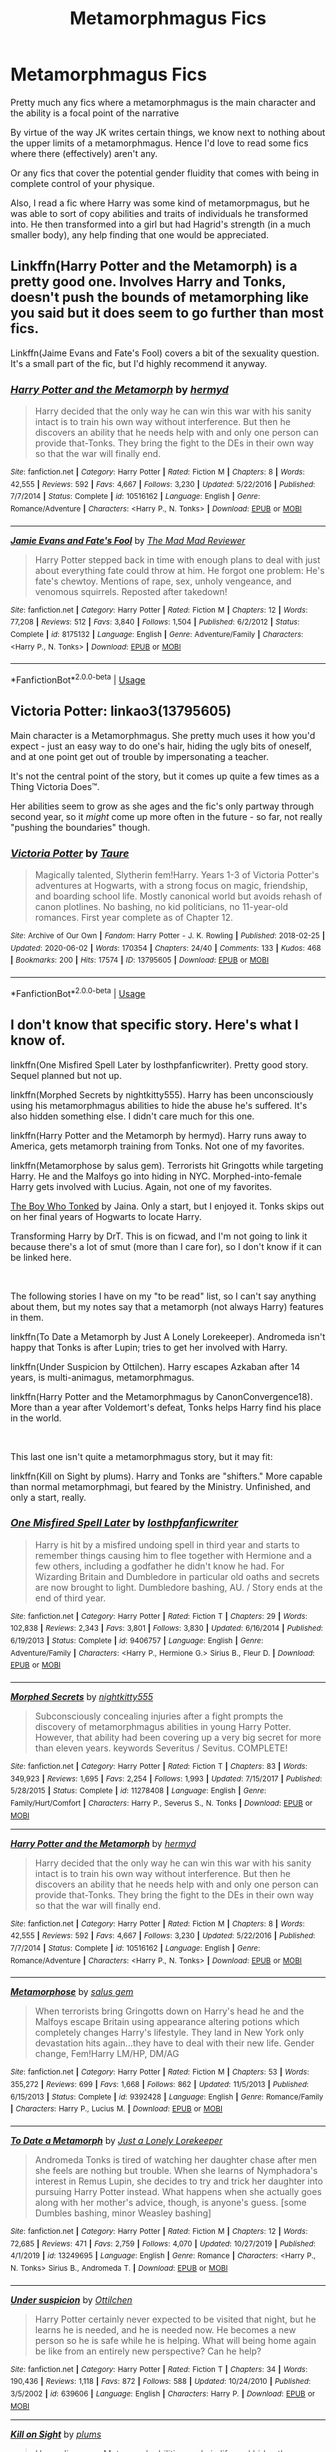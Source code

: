 #+TITLE: Metamorphmagus Fics

* Metamorphmagus Fics
:PROPERTIES:
:Author: RowanWinterlace
:Score: 7
:DateUnix: 1594416444.0
:DateShort: 2020-Jul-11
:FlairText: Request
:END:
Pretty much any fics where a metamorphmagus is the main character and the ability is a focal point of the narrative

By virtue of the way JK writes certain things, we know next to nothing about the upper limits of a metamorphmagus. Hence I'd love to read some fics where there (effectively) aren't any.

Or any fics that cover the potential gender fluidity that comes with being in complete control of your physique.

Also, I read a fic where Harry was some kind of metamorpmagus, but he was able to sort of copy abilities and traits of individuals he transformed into. He then transformed into a girl but had Hagrid's strength (in a much smaller body), any help finding that one would be appreciated.


** Linkffn(Harry Potter and the Metamorph) is a pretty good one. Involves Harry and Tonks, doesn't push the bounds of metamorphing like you said but it does seem to go further than most fics.

Linkffn(Jaime Evans and Fate's Fool) covers a bit of the sexuality question. It's a small part of the fic, but I'd highly recommend it anyway.
:PROPERTIES:
:Author: darkpothead
:Score: 3
:DateUnix: 1594417224.0
:DateShort: 2020-Jul-11
:END:

*** [[https://www.fanfiction.net/s/10516162/1/][*/Harry Potter and the Metamorph/*]] by [[https://www.fanfiction.net/u/1208839/hermyd][/hermyd/]]

#+begin_quote
  Harry decided that the only way he can win this war with his sanity intact is to train his own way without interference. But then he discovers an ability that he needs help with and only one person can provide that-Tonks. They bring the fight to the DEs in their own way so that the war will finally end.
#+end_quote

^{/Site/:} ^{fanfiction.net} ^{*|*} ^{/Category/:} ^{Harry} ^{Potter} ^{*|*} ^{/Rated/:} ^{Fiction} ^{M} ^{*|*} ^{/Chapters/:} ^{8} ^{*|*} ^{/Words/:} ^{42,555} ^{*|*} ^{/Reviews/:} ^{592} ^{*|*} ^{/Favs/:} ^{4,667} ^{*|*} ^{/Follows/:} ^{3,230} ^{*|*} ^{/Updated/:} ^{5/22/2016} ^{*|*} ^{/Published/:} ^{7/7/2014} ^{*|*} ^{/Status/:} ^{Complete} ^{*|*} ^{/id/:} ^{10516162} ^{*|*} ^{/Language/:} ^{English} ^{*|*} ^{/Genre/:} ^{Romance/Adventure} ^{*|*} ^{/Characters/:} ^{<Harry} ^{P.,} ^{N.} ^{Tonks>} ^{*|*} ^{/Download/:} ^{[[http://www.ff2ebook.com/old/ffn-bot/index.php?id=10516162&source=ff&filetype=epub][EPUB]]} ^{or} ^{[[http://www.ff2ebook.com/old/ffn-bot/index.php?id=10516162&source=ff&filetype=mobi][MOBI]]}

--------------

[[https://www.fanfiction.net/s/8175132/1/][*/Jamie Evans and Fate's Fool/*]] by [[https://www.fanfiction.net/u/699762/The-Mad-Mad-Reviewer][/The Mad Mad Reviewer/]]

#+begin_quote
  Harry Potter stepped back in time with enough plans to deal with just about everything fate could throw at him. He forgot one problem: He's fate's chewtoy. Mentions of rape, sex, unholy vengeance, and venomous squirrels. Reposted after takedown!
#+end_quote

^{/Site/:} ^{fanfiction.net} ^{*|*} ^{/Category/:} ^{Harry} ^{Potter} ^{*|*} ^{/Rated/:} ^{Fiction} ^{M} ^{*|*} ^{/Chapters/:} ^{12} ^{*|*} ^{/Words/:} ^{77,208} ^{*|*} ^{/Reviews/:} ^{512} ^{*|*} ^{/Favs/:} ^{3,840} ^{*|*} ^{/Follows/:} ^{1,504} ^{*|*} ^{/Published/:} ^{6/2/2012} ^{*|*} ^{/Status/:} ^{Complete} ^{*|*} ^{/id/:} ^{8175132} ^{*|*} ^{/Language/:} ^{English} ^{*|*} ^{/Genre/:} ^{Adventure/Family} ^{*|*} ^{/Characters/:} ^{<Harry} ^{P.,} ^{N.} ^{Tonks>} ^{*|*} ^{/Download/:} ^{[[http://www.ff2ebook.com/old/ffn-bot/index.php?id=8175132&source=ff&filetype=epub][EPUB]]} ^{or} ^{[[http://www.ff2ebook.com/old/ffn-bot/index.php?id=8175132&source=ff&filetype=mobi][MOBI]]}

--------------

*FanfictionBot*^{2.0.0-beta} | [[https://github.com/tusing/reddit-ffn-bot/wiki/Usage][Usage]]
:PROPERTIES:
:Author: FanfictionBot
:Score: 1
:DateUnix: 1594417275.0
:DateShort: 2020-Jul-11
:END:


** Victoria Potter: linkao3(13795605)

Main character is a Metamorphmagus. She pretty much uses it how you'd expect - just an easy way to do one's hair, hiding the ugly bits of oneself, and at one point get out of trouble by impersonating a teacher.

It's not the central point of the story, but it comes up quite a few times as a Thing Victoria Does™.

Her abilities seem to grow as she ages and the fic's only partway through second year, so it /might/ come up more often in the future - so far, not really "pushing the boundaries" though.
:PROPERTIES:
:Author: PsiGuy60
:Score: 2
:DateUnix: 1594453290.0
:DateShort: 2020-Jul-11
:END:

*** [[https://archiveofourown.org/works/13795605][*/Victoria Potter/*]] by [[https://www.archiveofourown.org/users/Taure/pseuds/Taure][/Taure/]]

#+begin_quote
  Magically talented, Slytherin fem!Harry. Years 1-3 of Victoria Potter's adventures at Hogwarts, with a strong focus on magic, friendship, and boarding school life. Mostly canonical world but avoids rehash of canon plotlines. No bashing, no kid politicians, no 11-year-old romances. First year complete as of Chapter 12.
#+end_quote

^{/Site/:} ^{Archive} ^{of} ^{Our} ^{Own} ^{*|*} ^{/Fandom/:} ^{Harry} ^{Potter} ^{-} ^{J.} ^{K.} ^{Rowling} ^{*|*} ^{/Published/:} ^{2018-02-25} ^{*|*} ^{/Updated/:} ^{2020-06-02} ^{*|*} ^{/Words/:} ^{170354} ^{*|*} ^{/Chapters/:} ^{24/40} ^{*|*} ^{/Comments/:} ^{133} ^{*|*} ^{/Kudos/:} ^{468} ^{*|*} ^{/Bookmarks/:} ^{200} ^{*|*} ^{/Hits/:} ^{17574} ^{*|*} ^{/ID/:} ^{13795605} ^{*|*} ^{/Download/:} ^{[[https://archiveofourown.org/downloads/13795605/Victoria%20Potter.epub?updated_at=1591604358][EPUB]]} ^{or} ^{[[https://archiveofourown.org/downloads/13795605/Victoria%20Potter.mobi?updated_at=1591604358][MOBI]]}

--------------

*FanfictionBot*^{2.0.0-beta} | [[https://github.com/tusing/reddit-ffn-bot/wiki/Usage][Usage]]
:PROPERTIES:
:Author: FanfictionBot
:Score: 1
:DateUnix: 1594453324.0
:DateShort: 2020-Jul-11
:END:


** I don't know that specific story. Here's what I know of.

linkffn(One Misfired Spell Later by losthpfanficwriter). Pretty good story. Sequel planned but not up.

linkffn(Morphed Secrets by nightkitty555). Harry has been unconsciously using his metamorphmagus abilities to hide the abuse he's suffered. It's also hidden something else. I didn't care much for this one.

linkffn(Harry Potter and the Metamorph by hermyd). Harry runs away to America, gets metamorph training from Tonks. Not one of my favorites.

linkffn(Metamorphose by salus gem). Terrorists hit Gringotts while targeting Harry. He and the Malfoys go into hiding in NYC. Morphed-into-female Harry gets involved with Lucius. Again, not one of my favorites.

[[http://home.exetel.com.au/jaina/TBWT/TBWT.html][The Boy Who Tonked]] by Jaina. Only a start, but I enjoyed it. Tonks skips out on her final years of Hogwarts to locate Harry.

Transforming Harry by DrT. This is on ficwad, and I'm not going to link it because there's a lot of smut (more than I care for), so I don't know if it can be linked here.

​

The following stories I have on my "to be read" list, so I can't say anything about them, but my notes say that a metamorph (not always Harry) features in them.

linkffn(To Date a Metamorph by Just A Lonely Lorekeeper). Andromeda isn't happy that Tonks is after Lupin; tries to get her involved with Harry.

linkffn(Under Suspicion by Ottilchen). Harry escapes Azkaban after 14 years, is multi-animagus, metamorphmagus.

linkffn(Harry Potter and the Metamorphmagus by CanonConvergence18). More than a year after Voldemort's defeat, Tonks helps Harry find his place in the world.

​

This last one isn't quite a metamorphmagus story, but it may fit:

linkffn(Kill on Sight by plums). Harry and Tonks are "shifters." More capable than normal metamorphmagi, but feared by the Ministry. Unfinished, and only a start, really.
:PROPERTIES:
:Author: steve_wheeler
:Score: 1
:DateUnix: 1594426177.0
:DateShort: 2020-Jul-11
:END:

*** [[https://www.fanfiction.net/s/9406757/1/][*/One Misfired Spell Later/*]] by [[https://www.fanfiction.net/u/2934732/losthpfanficwriter][/losthpfanficwriter/]]

#+begin_quote
  Harry is hit by a misfired undoing spell in third year and starts to remember things causing him to flee together with Hermione and a few others, including a godfather he didn't know he had. For Wizarding Britain and Dumbledore in particular old oaths and secrets are now brought to light. Dumbledore bashing, AU. / Story ends at the end of third year.
#+end_quote

^{/Site/:} ^{fanfiction.net} ^{*|*} ^{/Category/:} ^{Harry} ^{Potter} ^{*|*} ^{/Rated/:} ^{Fiction} ^{T} ^{*|*} ^{/Chapters/:} ^{29} ^{*|*} ^{/Words/:} ^{102,838} ^{*|*} ^{/Reviews/:} ^{2,343} ^{*|*} ^{/Favs/:} ^{3,801} ^{*|*} ^{/Follows/:} ^{3,830} ^{*|*} ^{/Updated/:} ^{6/16/2014} ^{*|*} ^{/Published/:} ^{6/19/2013} ^{*|*} ^{/Status/:} ^{Complete} ^{*|*} ^{/id/:} ^{9406757} ^{*|*} ^{/Language/:} ^{English} ^{*|*} ^{/Genre/:} ^{Adventure/Family} ^{*|*} ^{/Characters/:} ^{<Harry} ^{P.,} ^{Hermione} ^{G.>} ^{Sirius} ^{B.,} ^{Fleur} ^{D.} ^{*|*} ^{/Download/:} ^{[[http://www.ff2ebook.com/old/ffn-bot/index.php?id=9406757&source=ff&filetype=epub][EPUB]]} ^{or} ^{[[http://www.ff2ebook.com/old/ffn-bot/index.php?id=9406757&source=ff&filetype=mobi][MOBI]]}

--------------

[[https://www.fanfiction.net/s/11278408/1/][*/Morphed Secrets/*]] by [[https://www.fanfiction.net/u/4074218/nightkitty555][/nightkitty555/]]

#+begin_quote
  Subconsciously concealing injuries after a fight prompts the discovery of metamorphmagus abilities in young Harry Potter. However, that ability had been covering up a very big secret for more than eleven years. keywords Severitus / Sevitus. COMPLETE!
#+end_quote

^{/Site/:} ^{fanfiction.net} ^{*|*} ^{/Category/:} ^{Harry} ^{Potter} ^{*|*} ^{/Rated/:} ^{Fiction} ^{T} ^{*|*} ^{/Chapters/:} ^{83} ^{*|*} ^{/Words/:} ^{349,923} ^{*|*} ^{/Reviews/:} ^{1,695} ^{*|*} ^{/Favs/:} ^{2,254} ^{*|*} ^{/Follows/:} ^{1,993} ^{*|*} ^{/Updated/:} ^{7/15/2017} ^{*|*} ^{/Published/:} ^{5/28/2015} ^{*|*} ^{/Status/:} ^{Complete} ^{*|*} ^{/id/:} ^{11278408} ^{*|*} ^{/Language/:} ^{English} ^{*|*} ^{/Genre/:} ^{Family/Hurt/Comfort} ^{*|*} ^{/Characters/:} ^{Harry} ^{P.,} ^{Severus} ^{S.,} ^{N.} ^{Tonks} ^{*|*} ^{/Download/:} ^{[[http://www.ff2ebook.com/old/ffn-bot/index.php?id=11278408&source=ff&filetype=epub][EPUB]]} ^{or} ^{[[http://www.ff2ebook.com/old/ffn-bot/index.php?id=11278408&source=ff&filetype=mobi][MOBI]]}

--------------

[[https://www.fanfiction.net/s/10516162/1/][*/Harry Potter and the Metamorph/*]] by [[https://www.fanfiction.net/u/1208839/hermyd][/hermyd/]]

#+begin_quote
  Harry decided that the only way he can win this war with his sanity intact is to train his own way without interference. But then he discovers an ability that he needs help with and only one person can provide that-Tonks. They bring the fight to the DEs in their own way so that the war will finally end.
#+end_quote

^{/Site/:} ^{fanfiction.net} ^{*|*} ^{/Category/:} ^{Harry} ^{Potter} ^{*|*} ^{/Rated/:} ^{Fiction} ^{M} ^{*|*} ^{/Chapters/:} ^{8} ^{*|*} ^{/Words/:} ^{42,555} ^{*|*} ^{/Reviews/:} ^{592} ^{*|*} ^{/Favs/:} ^{4,667} ^{*|*} ^{/Follows/:} ^{3,230} ^{*|*} ^{/Updated/:} ^{5/22/2016} ^{*|*} ^{/Published/:} ^{7/7/2014} ^{*|*} ^{/Status/:} ^{Complete} ^{*|*} ^{/id/:} ^{10516162} ^{*|*} ^{/Language/:} ^{English} ^{*|*} ^{/Genre/:} ^{Romance/Adventure} ^{*|*} ^{/Characters/:} ^{<Harry} ^{P.,} ^{N.} ^{Tonks>} ^{*|*} ^{/Download/:} ^{[[http://www.ff2ebook.com/old/ffn-bot/index.php?id=10516162&source=ff&filetype=epub][EPUB]]} ^{or} ^{[[http://www.ff2ebook.com/old/ffn-bot/index.php?id=10516162&source=ff&filetype=mobi][MOBI]]}

--------------

[[https://www.fanfiction.net/s/9392428/1/][*/Metamorphose/*]] by [[https://www.fanfiction.net/u/3384313/salus-gem][/salus gem/]]

#+begin_quote
  When terrorists bring Gringotts down on Harry's head he and the Malfoys escape Britain using appearance altering potions which completely changes Harry's lifestyle. They land in New York only devastation hits again...they have to deal with their new life. Gender change, Fem!Harry LM/HP, DM/AG
#+end_quote

^{/Site/:} ^{fanfiction.net} ^{*|*} ^{/Category/:} ^{Harry} ^{Potter} ^{*|*} ^{/Rated/:} ^{Fiction} ^{M} ^{*|*} ^{/Chapters/:} ^{53} ^{*|*} ^{/Words/:} ^{355,272} ^{*|*} ^{/Reviews/:} ^{699} ^{*|*} ^{/Favs/:} ^{1,668} ^{*|*} ^{/Follows/:} ^{862} ^{*|*} ^{/Updated/:} ^{11/5/2013} ^{*|*} ^{/Published/:} ^{6/15/2013} ^{*|*} ^{/Status/:} ^{Complete} ^{*|*} ^{/id/:} ^{9392428} ^{*|*} ^{/Language/:} ^{English} ^{*|*} ^{/Genre/:} ^{Romance/Family} ^{*|*} ^{/Characters/:} ^{Harry} ^{P.,} ^{Lucius} ^{M.} ^{*|*} ^{/Download/:} ^{[[http://www.ff2ebook.com/old/ffn-bot/index.php?id=9392428&source=ff&filetype=epub][EPUB]]} ^{or} ^{[[http://www.ff2ebook.com/old/ffn-bot/index.php?id=9392428&source=ff&filetype=mobi][MOBI]]}

--------------

[[https://www.fanfiction.net/s/13249695/1/][*/To Date a Metamorph/*]] by [[https://www.fanfiction.net/u/11061339/Just-a-Lonely-Lorekeeper][/Just a Lonely Lorekeeper/]]

#+begin_quote
  Andromeda Tonks is tired of watching her daughter chase after men she feels are nothing but trouble. When she learns of Nymphadora's interest in Remus Lupin, she decides to try and trick her daughter into pursuing Harry Potter instead. What happens when she actually goes along with her mother's advice, though, is anyone's guess. [some Dumbles bashing, minor Weasley bashing]
#+end_quote

^{/Site/:} ^{fanfiction.net} ^{*|*} ^{/Category/:} ^{Harry} ^{Potter} ^{*|*} ^{/Rated/:} ^{Fiction} ^{M} ^{*|*} ^{/Chapters/:} ^{12} ^{*|*} ^{/Words/:} ^{72,685} ^{*|*} ^{/Reviews/:} ^{471} ^{*|*} ^{/Favs/:} ^{2,759} ^{*|*} ^{/Follows/:} ^{4,070} ^{*|*} ^{/Updated/:} ^{10/27/2019} ^{*|*} ^{/Published/:} ^{4/1/2019} ^{*|*} ^{/id/:} ^{13249695} ^{*|*} ^{/Language/:} ^{English} ^{*|*} ^{/Genre/:} ^{Romance} ^{*|*} ^{/Characters/:} ^{<Harry} ^{P.,} ^{N.} ^{Tonks>} ^{Sirius} ^{B.,} ^{Andromeda} ^{T.} ^{*|*} ^{/Download/:} ^{[[http://www.ff2ebook.com/old/ffn-bot/index.php?id=13249695&source=ff&filetype=epub][EPUB]]} ^{or} ^{[[http://www.ff2ebook.com/old/ffn-bot/index.php?id=13249695&source=ff&filetype=mobi][MOBI]]}

--------------

[[https://www.fanfiction.net/s/639606/1/][*/Under suspicion/*]] by [[https://www.fanfiction.net/u/173966/Ottilchen][/Ottilchen/]]

#+begin_quote
  Harry Potter certainly never expected to be visited that night, but he learns he is needed, and he is needed now. He becomes a new person so he is safe while he is helping. What will being home again be like from an entirely new perspective? Can he help?
#+end_quote

^{/Site/:} ^{fanfiction.net} ^{*|*} ^{/Category/:} ^{Harry} ^{Potter} ^{*|*} ^{/Rated/:} ^{Fiction} ^{T} ^{*|*} ^{/Chapters/:} ^{34} ^{*|*} ^{/Words/:} ^{190,436} ^{*|*} ^{/Reviews/:} ^{1,118} ^{*|*} ^{/Favs/:} ^{872} ^{*|*} ^{/Follows/:} ^{588} ^{*|*} ^{/Updated/:} ^{10/24/2010} ^{*|*} ^{/Published/:} ^{3/5/2002} ^{*|*} ^{/id/:} ^{639606} ^{*|*} ^{/Language/:} ^{English} ^{*|*} ^{/Characters/:} ^{Harry} ^{P.} ^{*|*} ^{/Download/:} ^{[[http://www.ff2ebook.com/old/ffn-bot/index.php?id=639606&source=ff&filetype=epub][EPUB]]} ^{or} ^{[[http://www.ff2ebook.com/old/ffn-bot/index.php?id=639606&source=ff&filetype=mobi][MOBI]]}

--------------

[[https://www.fanfiction.net/s/9130692/1/][*/Kill on Sight/*]] by [[https://www.fanfiction.net/u/3136818/plums][/plums/]]

#+begin_quote
  Harry discovers Metamorph abilities early in life and hides them. When he meets another of his kind years later, he's in for a rude awakening. His abilities could mean his death. Thief!Harry.
#+end_quote

^{/Site/:} ^{fanfiction.net} ^{*|*} ^{/Category/:} ^{Harry} ^{Potter} ^{*|*} ^{/Rated/:} ^{Fiction} ^{M} ^{*|*} ^{/Chapters/:} ^{2} ^{*|*} ^{/Words/:} ^{14,967} ^{*|*} ^{/Reviews/:} ^{369} ^{*|*} ^{/Favs/:} ^{2,024} ^{*|*} ^{/Follows/:} ^{2,439} ^{*|*} ^{/Updated/:} ^{11/14/2013} ^{*|*} ^{/Published/:} ^{3/24/2013} ^{*|*} ^{/id/:} ^{9130692} ^{*|*} ^{/Language/:} ^{English} ^{*|*} ^{/Genre/:} ^{Crime/Romance} ^{*|*} ^{/Characters/:} ^{<Harry} ^{P.,} ^{N.} ^{Tonks>} ^{*|*} ^{/Download/:} ^{[[http://www.ff2ebook.com/old/ffn-bot/index.php?id=9130692&source=ff&filetype=epub][EPUB]]} ^{or} ^{[[http://www.ff2ebook.com/old/ffn-bot/index.php?id=9130692&source=ff&filetype=mobi][MOBI]]}

--------------

*FanfictionBot*^{2.0.0-beta} | [[https://github.com/tusing/reddit-ffn-bot/wiki/Usage][Usage]]
:PROPERTIES:
:Author: FanfictionBot
:Score: 1
:DateUnix: 1594426279.0
:DateShort: 2020-Jul-11
:END:
